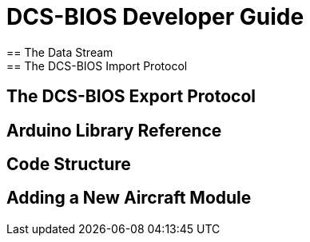 = DCS-BIOS Developer Guide
== The Data Stream
== The DCS-BIOS Import Protocol
== The DCS-BIOS Export Protocol
== Arduino Library Reference
== Code Structure
== Adding a New Aircraft Module
